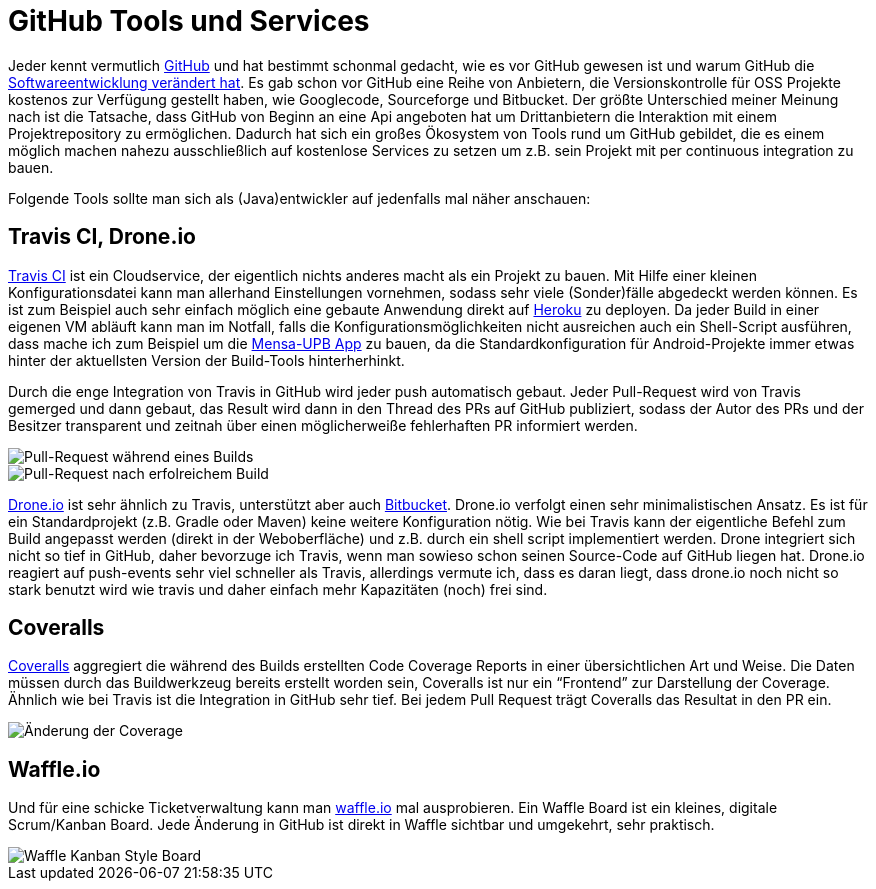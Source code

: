 = GitHub Tools und Services
:published_at: 2014-07-14
:hp-tags: Github, Travis, Coveralls, Opensource

Jeder kennt vermutlich https://github.com/[GitHub] und hat bestimmt schonmal gedacht, wie es vor GitHub gewesen ist und warum GitHub die http://honza.ca/2011/03/7-ways-github-has-changed-the-open-source-world[Softwareentwicklung verändert hat]. Es gab schon vor GitHub eine Reihe von Anbietern, die Versionskontrolle für OSS Projekte kostenos zur Verfügung gestellt haben, wie Googlecode, Sourceforge und Bitbucket. Der größte Unterschied meiner Meinung nach ist die Tatsache, dass GitHub von Beginn an eine Api angeboten hat um Drittanbietern die Interaktion mit einem Projektrepository zu ermöglichen. Dadurch hat sich ein großes Ökosystem von Tools rund um GitHub gebildet, die es einem möglich machen nahezu ausschließlich auf kostenlose Services zu setzen um z.B. sein Projekt mit per continuous integration zu bauen.

Folgende Tools sollte man sich als (Java)entwickler auf jedenfalls mal näher anschauen:

== Travis CI, Drone.io
https://travis-ci.org/[Travis CI] ist ein Cloudservice, der eigentlich nichts anderes macht als ein Projekt zu bauen. Mit Hilfe einer kleinen Konfigurationsdatei kann man allerhand Einstellungen vornehmen, sodass sehr viele (Sonder)fälle abgedeckt werden können. Es ist zum Beispiel auch sehr einfach möglich eine gebaute Anwendung direkt auf https://heroku.com/[Heroku] zu deployen. Da jeder Build in einer eigenen VM abläuft kann man im Notfall, falls die Konfigurationsmöglichkeiten nicht ausreichen auch ein Shell-Script ausführen, dass mache ich zum Beispiel um die https://github.com/atomfrede/mensa-upb[Mensa-UPB App] zu bauen, da die Standardkonfiguration für Android-Projekte immer etwas hinter der aktuellsten Version der Build-Tools hinterherhinkt.

Durch die enge Integration von Travis in GitHub wird jeder push automatisch gebaut. Jeder Pull-Request wird von Travis gemerged und dann gebaut, das Result wird dann in den Thread des PRs auf GitHub publiziert, sodass der Autor des PRs und der Besitzer transparent und zeitnah über einen möglicherweiße fehlerhaften PR informiert werden.

image::https://raw.githubusercontent.com/atomfrede/shiny-adventure/gh-pages/images/travis-pr-01.png[Pull-Request während eines Builds]

image::https://raw.githubusercontent.com/atomfrede/shiny-adventure/gh-pages/images/travis-pr-02.png[Pull-Request nach erfolreichem Build]

https://drone.io/[Drone.io] ist sehr ähnlich zu Travis, unterstützt aber auch https://bitbucket.org/[Bitbucket]. Drone.io verfolgt einen sehr minimalistischen Ansatz. Es ist für ein Standardprojekt (z.B. Gradle oder Maven) keine weitere Konfiguration nötig. Wie bei Travis kann der eigentliche Befehl zum Build angepasst werden (direkt in der Weboberfläche) und z.B. durch ein shell script implementiert werden. Drone integriert sich nicht so tief in GitHub, daher bevorzuge ich Travis, wenn man sowieso schon seinen Source-Code auf GitHub liegen hat. Drone.io reagiert auf push-events sehr viel schneller als Travis, allerdings vermute ich, dass es daran liegt, dass drone.io noch nicht so stark benutzt wird wie travis und daher einfach mehr Kapazitäten (noch) frei sind.

== Coveralls
https://coveralls.io/[Coveralls] aggregiert die während des Builds erstellten Code Coverage Reports in einer übersichtlichen Art und Weise. Die Daten müssen durch das Buildwerkzeug bereits erstellt worden sein, Coveralls ist nur ein “Frontend” zur Darstellung der Coverage. Ähnlich wie bei Travis ist die Integration in GitHub sehr tief. Bei jedem Pull Request trägt Coveralls das Resultat in den PR ein.

image::https://raw.githubusercontent.com/atomfrede/shiny-adventure/gh-pages/images/coverall-pr-01.png[Änderung der Coverage, wenn der PR gemerged werden würde]

== Waffle.io
Und für eine schicke Ticketverwaltung kann man https://waffle.io/[waffle.io] mal ausprobieren. Ein Waffle Board ist ein kleines, digitale Scrum/Kanban Board. Jede Änderung in GitHub ist direkt in Waffle sichtbar und umgekehrt, sehr praktisch.

image::https://raw.githubusercontent.com/atomfrede/shiny-adventure/gh-pages/images/waffle.png[Waffle Kanban Style Board]